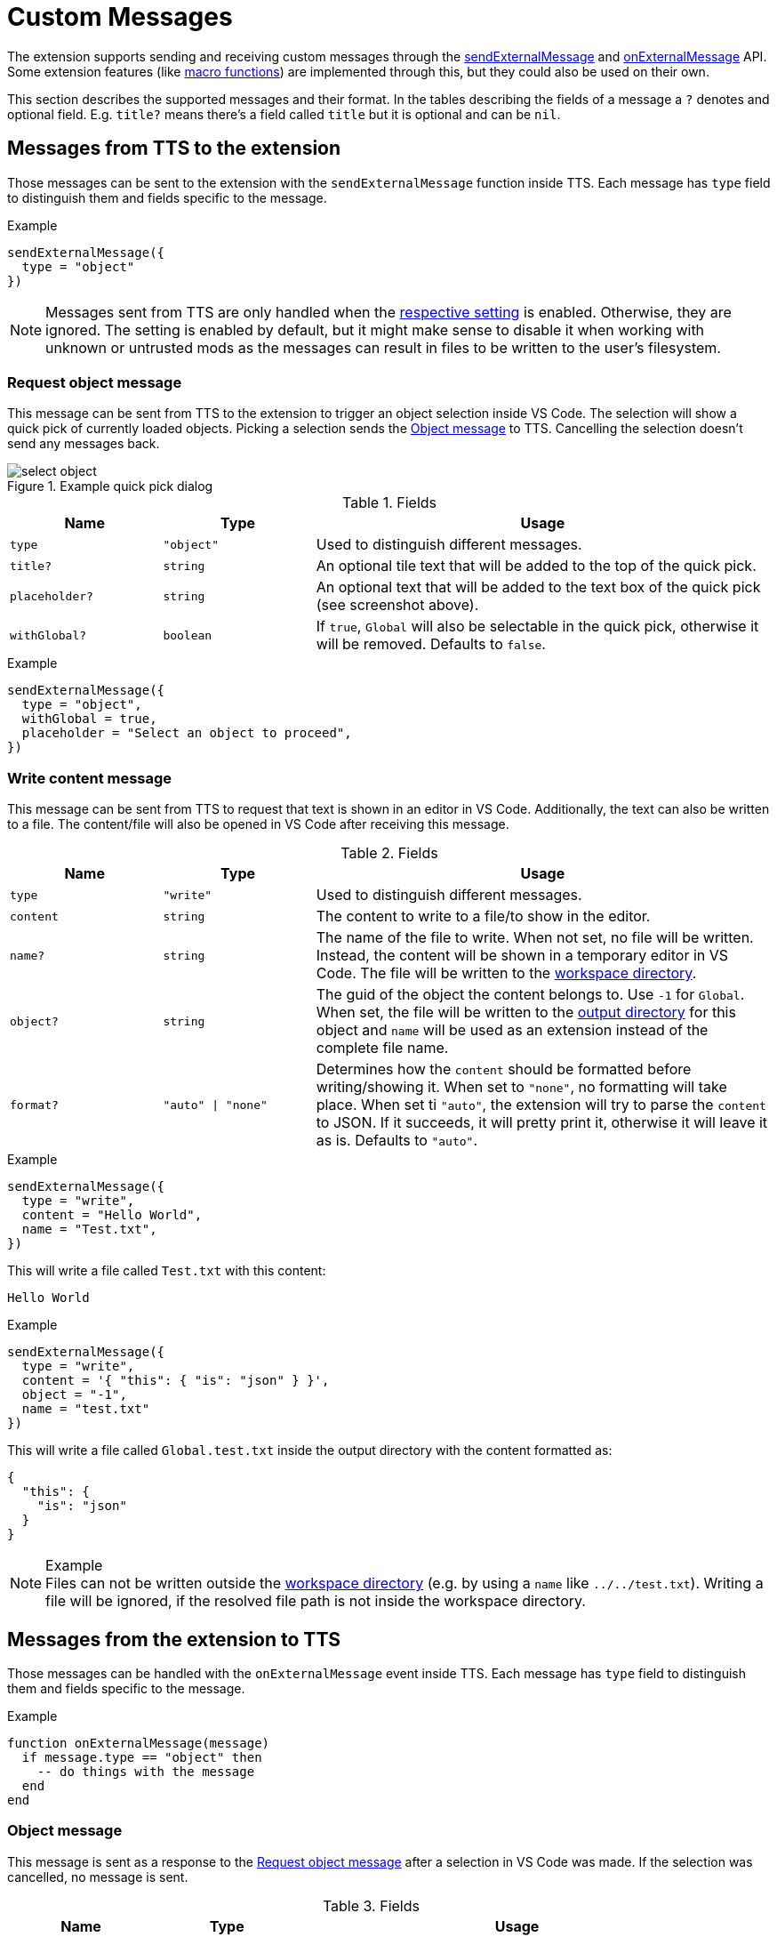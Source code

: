 = Custom Messages

The extension supports sending and receiving custom messages through the https://api.tabletopsimulator.com/base/#sendexternalmessage[sendExternalMessage] and https://api.tabletopsimulator.com/events/#onexternalmessage[onExternalMessage] API.
Some extension features (like xref:execute.adoc#macro[macro functions]) are implemented through this, but they could also be used on their own.

This section describes the supported messages and their format.
In the tables describing the fields of a message a `?` denotes and optional field.
E.g. `title?` means there's a field called `title` but it is optional and can be `nil`.

== Messages from TTS to the extension

Those messages can be sent to the extension with the `sendExternalMessage` function inside TTS.
Each message has `type` field to distinguish them and fields specific to the message.

.Example
[source,lua]
----
sendExternalMessage({
  type = "object"
})
----

NOTE: Messages sent from TTS are only handled when the xref:settings.adoc#messages[respective setting] is enabled.
Otherwise, they are ignored.
The setting is enabled by default, but it might make sense to disable it when working with unknown or untrusted mods as the messages can result in files to be written to the user's filesystem.

[#request-object]
=== Request object message

This message can be sent from TTS to the extension to trigger an object selection inside VS Code.
The selection will show a quick pick of currently loaded objects.
Picking a selection sends the <<object-message>> to TTS.
Cancelling the selection doesn't send any messages back.

.Example quick pick dialog
image::select-object.png[]

.Fields
[cols="1m,1m,3"]
|===
| Name | Type | Usage

| type | "object" | Used to distinguish different messages.
| title? | string | An optional tile text that will be added to the top of the quick pick.
| placeholder? | string | An optional text that will be added to the text box of the quick pick (see screenshot above).
| withGlobal? | boolean | If `true`, `Global` will also be selectable in the quick pick, otherwise it will be removed.
Defaults to `false`.
|===

.Example
[source,lua]
----
sendExternalMessage({
  type = "object",
  withGlobal = true,
  placeholder = "Select an object to proceed",
})
----

=== Write content message

This message can be sent from TTS to request that text is shown in an editor in VS Code.
Additionally, the text can also be written to a file.
The content/file will also be opened in VS Code after receiving this message.

.Fields
[cols="1m,1m,3"]
|===
| Name | Type | Usage

| type | "write" | Used to distinguish different messages.
| content | string | The content to write to a file/to show in the editor.
| name? | string | The name of the file to write.
When not set, no file will be written.
Instead, the content will be shown in a temporary editor in VS Code.
The file will be written to the xref:terms.adoc#workspace[workspace directory].
| object? | string | The guid of the object the content belongs to. Use `-1` for `Global`.
When set, the file will be written to the xref:terms.adoc#output[output directory] for this object and `name` will be used as an extension instead of the complete file name.
| format? | "auto" \| "none" | Determines how the `content` should be formatted before writing/showing it.
When set to `"none"`, no formatting will take place.
When set ti `"auto"`, the extension will try to parse the `content` to JSON.
If it succeeds, it will pretty print it, otherwise it will leave it as is.
Defaults to `"auto"`.
|===

.Example
[source,lua]
----
sendExternalMessage({
  type = "write",
  content = "Hello World",
  name = "Test.txt",
})
----

This will write a file called `Test.txt` with this content:

[source]
----
Hello World
----

.Example
[source,lua]
----
sendExternalMessage({
  type = "write",
  content = '{ "this": { "is": "json" } }',
  object = "-1",
  name = "test.txt"
})
----

This will write a file called `Global.test.txt` inside the output directory with the content formatted as:

[source,json]
----
{
  "this": {
    "is": "json"
  }
}
----

.Example

NOTE: Files can not be written outside the xref:terms.adoc#workspace[workspace directory] (e.g. by using a `name` like `../../test.txt`).
Writing a file will be ignored, if the resolved file path is not inside the workspace directory.

== Messages from the extension to TTS

Those messages can be handled with the `onExternalMessage` event inside TTS.
Each message has `type` field to distinguish them and fields specific to the message.

.Example
[source,lua]
----
function onExternalMessage(message)
  if message.type == "object" then
    -- do things with the message
  end
end
----

[#object-message]
=== Object message

This message is sent as a response to the <<request-object>> after a selection in VS Code was made.
If the selection was cancelled, no message is sent.

.Fields
[cols="1m,1m,3"]
|===
| Name | Type | Usage

| type | "object" | Used to distinguish different messages.
| guid | string | The GUID of the object that was requested.
Will be `-1` for `Global`.
|===

.Example
[source,lua]
----
function onExternalMessage(message)
  if message.type == "object" then
    local object
    if message.guid == "-1" then
      object = Global
    else
      object = getObjectFromGUID(message.guid)
    end

    print(object.UI.getXML())
  end
end
----

